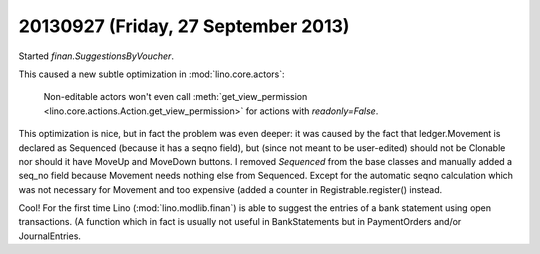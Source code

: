 ====================================
20130927 (Friday, 27 September 2013)
====================================

Started `finan.SuggestionsByVoucher`.

This caused a new subtle optimization in :mod:`lino.core.actors`:

    Non-editable actors won't even call 
    :meth:`get_view_permission <lino.core.actions.Action.get_view_permission>` 
    for actions with `readonly=False`.

This optimization is nice, but in fact the problem was even deeper: 
it was caused by the fact that ledger.Movement 
is declared as Sequenced (because it has a seqno field), 
but (since not meant to be user-edited) 
should not be Clonable nor should it have MoveUp 
and MoveDown buttons.
I removed `Sequenced` from the base classes and 
manually added a seq_no field because Movement needs nothing else 
from Sequenced. Except for the automatic seqno calculation which was 
not necessary for Movement and too expensive (added a counter in 
Registrable.register() instead.


Cool! For the first time Lino 
(:mod:`lino.modlib.finan`) is able to suggest the entries of 
a bank statement using open transactions. (A function which in fact is 
usually not useful in BankStatements but in PaymentOrders and/or 
JournalEntries.
